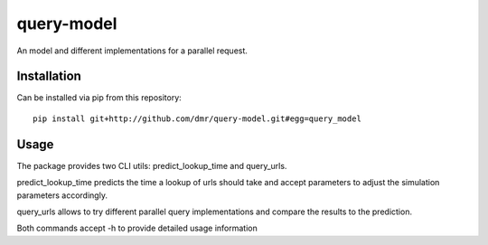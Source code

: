 query-model
===========

An model and different implementations for a parallel request.


Installation
------------

Can be installed via pip from this repository::

    pip install git+http://github.com/dmr/query-model.git#egg=query_model

Usage
-----

The package provides two CLI utils: predict_lookup_time and query_urls.

predict_lookup_time predicts the time a lookup of urls should take and accept parameters to adjust the simulation parameters accordingly.

query_urls allows to try different parallel query implementations and compare the results to the prediction.

Both commands accept -h to provide detailed usage information
